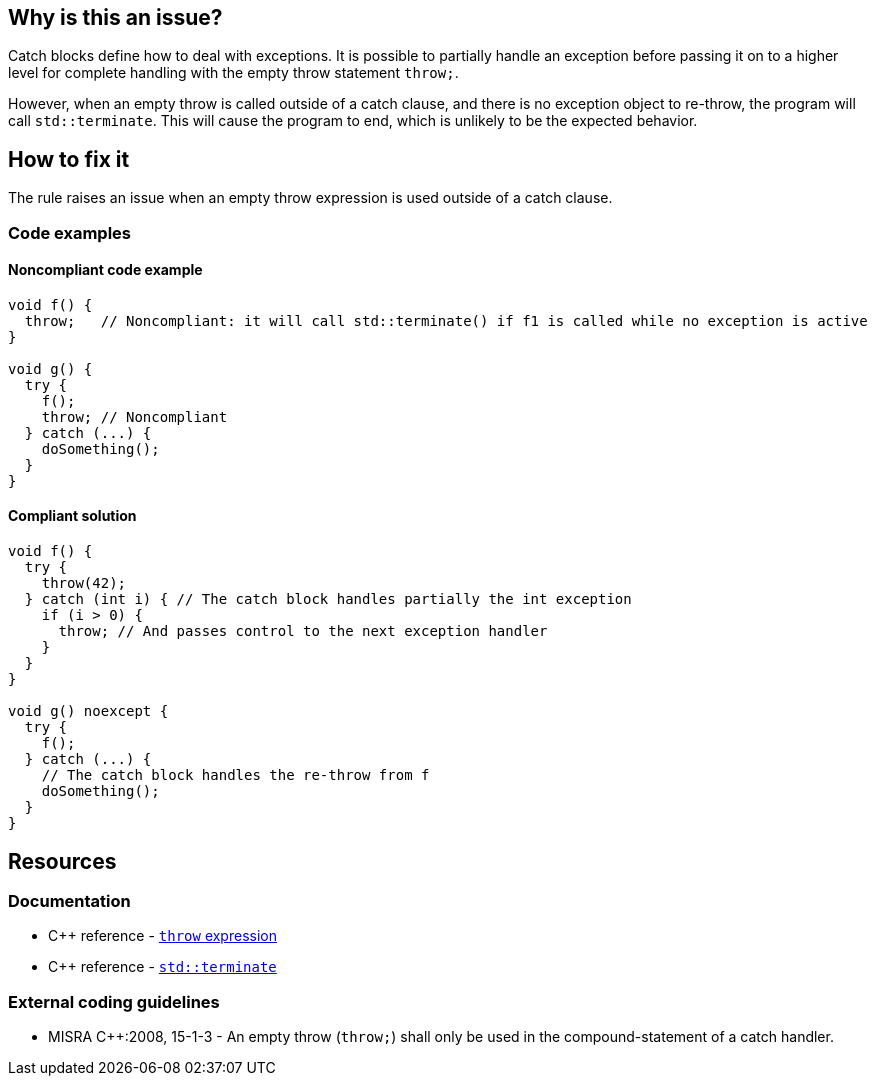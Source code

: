 == Why is this an issue?

Catch blocks define how to deal with exceptions. It is possible to partially handle an exception before passing it on to a higher level for complete handling with the empty throw statement `throw;`.

However, when an empty throw is called outside of a catch clause, and there is no exception object to re-throw, the program will call `std::terminate`. This will cause the program to end, which is unlikely to be the expected behavior.

== How to fix it

The rule raises an issue when an empty throw expression is used outside of a catch clause.

=== Code examples

==== Noncompliant code example

[source,cpp]
----
void f() {
  throw;   // Noncompliant: it will call std::terminate() if f1 is called while no exception is active
}

void g() {
  try {
    f();
    throw; // Noncompliant
  } catch (...) {
    doSomething();
  }
}
----

==== Compliant solution

[source,cpp]
----
void f() {
  try {
    throw(42);
  } catch (int i) { // The catch block handles partially the int exception
    if (i > 0) {
      throw; // And passes control to the next exception handler
    }
  }
}

void g() noexcept {
  try {
    f();
  } catch (...) {
    // The catch block handles the re-throw from f
    doSomething();
  }
}
----


== Resources

=== Documentation
* C{plus}{plus} reference - https://en.cppreference.com/w/cpp/language/throw[`throw` expression]
* C{plus}{plus} reference - https://en.cppreference.com/w/cpp/error/terminate[`std::terminate`]

=== External coding guidelines

* MISRA {cpp}:2008, 15-1-3 - An empty throw (`throw;`) shall only be used in the compound-statement of a catch handler.


ifdef::env-github,rspecator-view[]
'''
== Comments And Links
(visible only on this page)

=== relates to: S5747

=== on 31 Mar 2015, 19:04:35 Evgeny Mandrikov wrote:
\[~ann.campbell.2] implementation seems more complete (SQALE, description) than this spec.

=== on 13 Apr 2015, 19:37:22 Evgeny Mandrikov wrote:
\[~ann.campbell.2] I'm wondering why blocker, but not active by default? Note that in implementation currently active.

endif::env-github,rspecator-view[]
